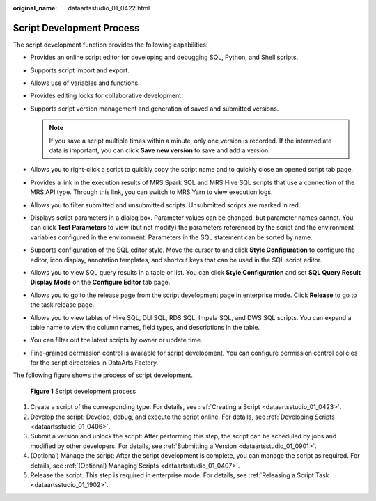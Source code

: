 :original_name: dataartsstudio_01_0422.html

.. _dataartsstudio_01_0422:

Script Development Process
==========================

The script development function provides the following capabilities:

-  Provides an online script editor for developing and debugging SQL, Python, and Shell scripts.
-  Supports script import and export.
-  Allows use of variables and functions.
-  Provides editing locks for collaborative development.
-  Supports script version management and generation of saved and submitted versions.

   .. note::

      If you save a script multiple times within a minute, only one version is recorded. If the intermediate data is important, you can click **Save new version** to save and add a version.

-  Allows you to right-click a script to quickly copy the script name and to quickly close an opened script tab page.
-  Provides a link in the execution results of MRS Spark SQL and MRS Hive SQL scripts that use a connection of the MRS API type. Through this link, you can switch to MRS Yarn to view execution logs.
-  Allows you to filter submitted and unsubmitted scripts. Unsubmitted scripts are marked in red.
-  Displays script parameters in a dialog box. Parameter values can be changed, but parameter names cannot. You can click **Test Parameters** to view (but not modify) the parameters referenced by the script and the environment variables configured in the environment. Parameters in the SQL statement can be sorted by name.
-  Supports configuration of the SQL editor style. Move the cursor to |image1| and click **Style Configuration** to configure the editor, icon display, annotation templates, and shortcut keys that can be used in the SQL script editor.
-  Allows you to view SQL query results in a table or list. You can click **Style Configuration** and set **SQL Query Result Display Mode** on the **Configure Editor** tab page.
-  Allows you to go to the release page from the script development page in enterprise mode. Click **Release** to go to the task release page.
-  Allows you to view tables of Hive SQL, DLI SQL, RDS SQL, Impala SQL, and DWS SQL scripts. You can expand a table name to view the column names, field types, and descriptions in the table.
-  You can filter out the latest scripts by owner or update time.
-  Fine-grained permission control is available for script development. You can configure permission control policies for the script directories in DataArts Factory.

The following figure shows the process of script development.


.. figure:: /_static/images/en-us_image_0000002269118145.png
   :alt: **Figure 1** Script development process

   **Figure 1** Script development process

#. Create a script of the corresponding type. For details, see :ref:`Creating a Script <dataartsstudio_01_0423>`.
#. Develop the script: Develop, debug, and execute the script online. For details, see :ref:`Developing Scripts <dataartsstudio_01_0406>`.
#. Submit a version and unlock the script: After performing this step, the script can be scheduled by jobs and modified by other developers. For details, see :ref:`Submitting a Version <dataartsstudio_01_0901>`.
#. (Optional) Manage the script: After the script development is complete, you can manage the script as required. For details, see :ref:`(Optional) Managing Scripts <dataartsstudio_01_0407>`.
#. Release the script. This step is required in enterprise mode. For details, see :ref:`Releasing a Script Task <dataartsstudio_01_1902>`.

.. |image1| image:: /_static/images/en-us_image_0000002234078960.png
